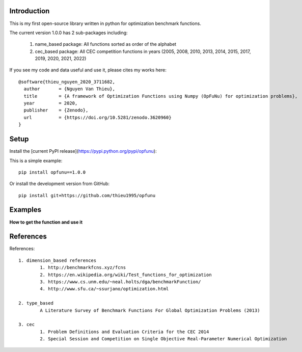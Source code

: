 Introduction
############

.. image:: https://img.shields.io/badge/release-1.0.0-yellow.svg?style=svg
    :target: https://github.com/thieu1995/opfunu

.. image:: https://img.shields.io/pypi/wheel/gensim.svg?style=svg
    :target: https://pypi.python.org/pypi/opfunu

.. image:: https://badge.fury.io/py/opfunu.svg?style=svg
    :target: https://badge.fury.io/py/opfunu

.. image:: https://readthedocs.org/projects/opfunu/badge/?version=latest
   :target: https://opfunu.readthedocs.io/en/latest/?badge=latest

.. image:: https://pepy.tech/badge/opfunu
   :target: https://pepy.tech/project/opfunu

.. image:: https://img.shields.io/badge/License-GPLv3-blue.svg
    :target: https://www.gnu.org/licenses/gpl-3.0


This is my first open-source library written in python for optimization benchmark functions.

The current version 1.0.0 has 2 sub-packages including:

   1. name_based package: All functions sorted as order of the alphabet
   2. cec_based package: All CEC competition functions in years (2005, 2008, 2010, 2013, 2014, 2015, 2017, 2019, 2020, 2021, 2022)


If you see my code and data useful and use it, please cites my works here::

	@software{thieu_nguyen_2020_3711682,
	  author       = {Nguyen Van Thieu},
	  title        = {A framework of Optimization Functions using Numpy (OpFuNu) for optimization problems},
	  year         = 2020,
	  publisher    = {Zenodo},
	  url          = {https://doi.org/10.5281/zenodo.3620960}
	}


Setup
#####

Install the [current PyPI release](https://pypi.python.org/pypi/opfunu):

This is a simple example::

	pip install opfunu==1.0.0

Or install the development version from GitHub::

	pip install git+https://github.com/thieu1995/opfunu


Examples
########

**How to get the function and use it**

.. code-block:: python
    :linenos:

	from opfunu.cec_based.cec2014 import F12014

	# * 1st way

	func = F12014(ndim=30)
	func.evaluate(func.create_solution())

	## or

	from opfunu.cec_based import F12014

	func = F102014(ndim=50)
	func.evaluate(func.create_solution())
	```


	# * 2nd way

	import opfunu

	funcs = opfunu.get_functions_by_classname("F12014")
	func = funcs[0](ndim=10)
	func.evaluate(func.create_solution())

	## or

	all_funcs_2014 = opfunu.get_functions_based_classname("2014")
	print(all_funcs_2014)



References
##########

References::

	1. dimension_based references
		1. http://benchmarkfcns.xyz/fcns
		2. https://en.wikipedia.org/wiki/Test_functions_for_optimization
		3. https://www.cs.unm.edu/~neal.holts/dga/benchmarkFunction/
		4. http://www.sfu.ca/~ssurjano/optimization.html

	2. type_based
		A Literature Survey of Benchmark Functions For Global Optimization Problems (2013)

	3. cec
		1. Problem Definitions and Evaluation Criteria for the CEC 2014
		2. Special Session and Competition on Single Objective Real-Parameter Numerical Optimization
